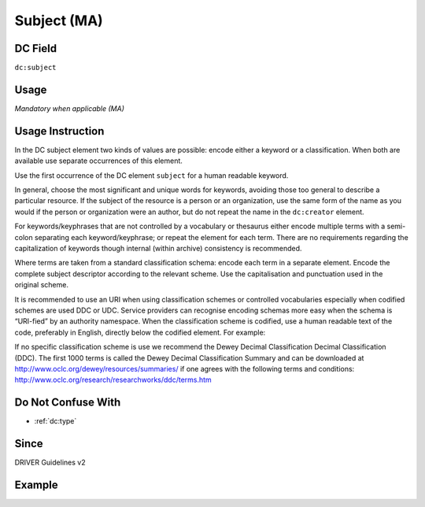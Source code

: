.. _dc:subject:

Subject (MA)
^^^^^^^^^^^^

DC Field
~~~~~~~~
``dc:subject``

Usage
~~~~~
*Mandatory when applicable (MA)*

Usage Instruction
~~~~~~~~~~~~~~~~~
In the DC subject element two kinds of values are possible: encode either a keyword or a classification. When both are available use separate occurrences of this element.

Use the first occurrence of the DC element ``subject`` for a human readable keyword.

In general, choose the most significant and unique words for keywords, avoiding those too general to describe a particular resource. If the subject of the resource is a person or an organization, use the same form of the name as you would if the person or organization were an author, but do not repeat the name in the ``dc:creator`` element.

For keywords/keyphrases that are not controlled by a vocabulary or thesaurus either encode multiple terms with a semi-colon separating each keyword/keyphrase; or repeat the element for each term. There are no requirements regarding the capitalization of keywords though internal (within archive) consistency is recommended.

Where terms are taken from a standard classification schema: encode each term in a separate element. Encode the complete subject descriptor according to the relevant scheme. Use the capitalisation and punctuation used in the original scheme.

It is recommended to use an URI when using classification schemes or controlled vocabularies especially when codified schemes are used DDC or UDC. Service providers can recognise encoding schemas more easy when the schema is “URI-fied” by an authority namespace. When the classification scheme is codified, use a human readable text of the code, preferably in English, directly below the codified element. For example:

.. code-block:: xml
   :linenos:

   <dc:subject>info:eu-repo/classification/ddc/641</dc:subject>
   <dc:subject>Anatomy</dc:subject>


If no specific classification scheme is use we recommend the Dewey Decimal Classification Decimal Classification (DDC). The first 1000 terms is called the Dewey Decimal Classification Summary and can be downloaded at http://www.oclc.org/dewey/resources/summaries/ if one agrees with the following terms and conditions: http://www.oclc.org/research/researchworks/ddc/terms.htm

Do Not Confuse With
~~~~~~~~~~~~~~~~~~~

* :ref:`dc:type`

Since
~~~~~
DRIVER Guidelines v2

Example
~~~~~~~
.. code-block:: xml
   :linenos:

   <dc:subject>
     polar oceanography; boundary current; masstransport; water masses;
     halocline; mesoscaleeddies
   </dc:subject>
   <dc:subject>Germany--History--1933-1945</dc:subject>
   <dc:subject>info:eu-repo/classification/ddc/641</dc:subject>
   <dc:subject>Anatomy</dc:subject>
